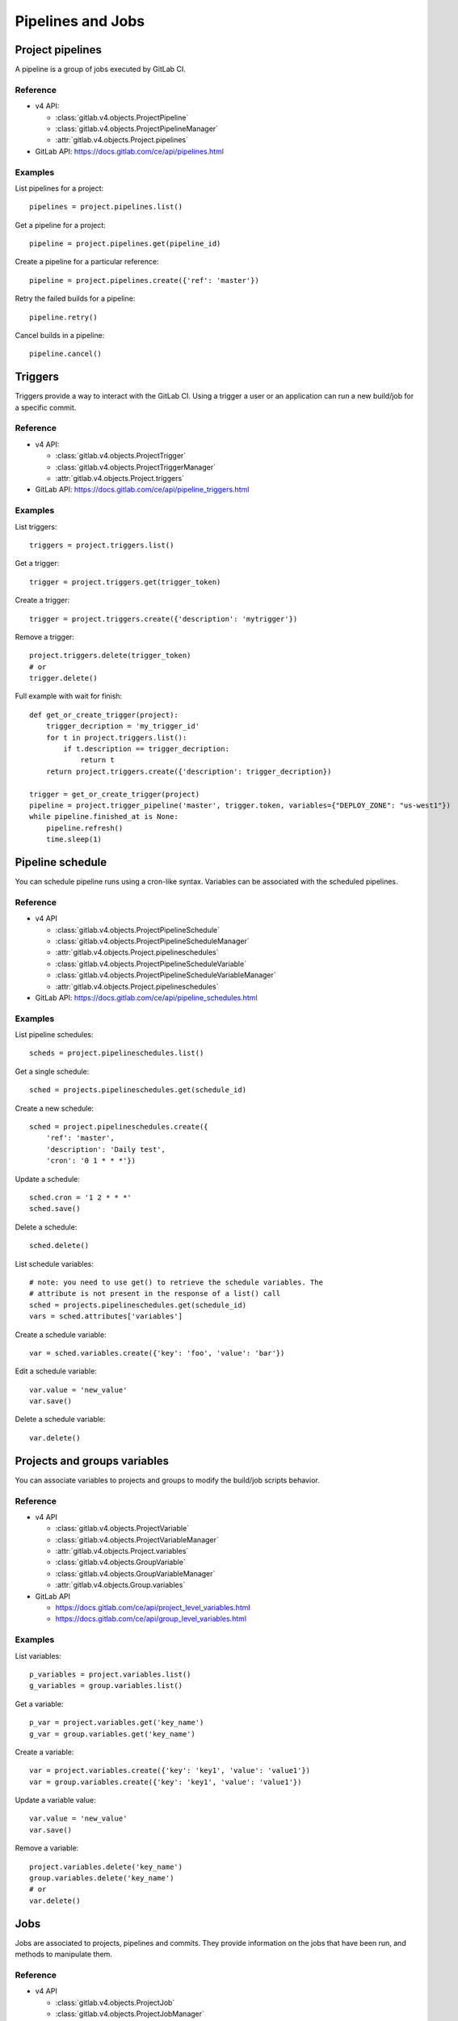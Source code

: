 ##################
Pipelines and Jobs
##################

Project pipelines
=================

A pipeline is a group of jobs executed by GitLab CI.

Reference
---------

* v4 API:

  + :class:`gitlab.v4.objects.ProjectPipeline`
  + :class:`gitlab.v4.objects.ProjectPipelineManager`
  + :attr:`gitlab.v4.objects.Project.pipelines`

* GitLab API: https://docs.gitlab.com/ce/api/pipelines.html

Examples
--------

List pipelines for a project::

    pipelines = project.pipelines.list()

Get a pipeline for a project::

    pipeline = project.pipelines.get(pipeline_id)

Create a pipeline for a particular reference::

    pipeline = project.pipelines.create({'ref': 'master'})

Retry the failed builds for a pipeline::

    pipeline.retry()

Cancel builds in a pipeline::

    pipeline.cancel()

Triggers
========

Triggers provide a way to interact with the GitLab CI. Using a trigger a user
or an application can run a new build/job for a specific commit.

Reference
---------

* v4 API:

  + :class:`gitlab.v4.objects.ProjectTrigger`
  + :class:`gitlab.v4.objects.ProjectTriggerManager`
  + :attr:`gitlab.v4.objects.Project.triggers`

* GitLab API: https://docs.gitlab.com/ce/api/pipeline_triggers.html

Examples
--------

List triggers::

    triggers = project.triggers.list()

Get a trigger::

    trigger = project.triggers.get(trigger_token)

Create a trigger::

    trigger = project.triggers.create({'description': 'mytrigger'})

Remove a trigger::

    project.triggers.delete(trigger_token)
    # or
    trigger.delete()

Full example with wait for finish::

    def get_or_create_trigger(project):
        trigger_decription = 'my_trigger_id'
        for t in project.triggers.list():
            if t.description == trigger_decription:
                return t
        return project.triggers.create({'description': trigger_decription})

    trigger = get_or_create_trigger(project)
    pipeline = project.trigger_pipeline('master', trigger.token, variables={"DEPLOY_ZONE": "us-west1"})
    while pipeline.finished_at is None:
        pipeline.refresh()
        time.sleep(1)

Pipeline schedule
=================

You can schedule pipeline runs using a cron-like syntax. Variables can be
associated with the scheduled pipelines.

Reference
---------

* v4 API

  + :class:`gitlab.v4.objects.ProjectPipelineSchedule`
  + :class:`gitlab.v4.objects.ProjectPipelineScheduleManager`
  + :attr:`gitlab.v4.objects.Project.pipelineschedules`
  + :class:`gitlab.v4.objects.ProjectPipelineScheduleVariable`
  + :class:`gitlab.v4.objects.ProjectPipelineScheduleVariableManager`
  + :attr:`gitlab.v4.objects.Project.pipelineschedules`

* GitLab API: https://docs.gitlab.com/ce/api/pipeline_schedules.html

Examples
--------

List pipeline schedules::

    scheds = project.pipelineschedules.list()

Get a single schedule::

    sched = projects.pipelineschedules.get(schedule_id)

Create a new schedule::

    sched = project.pipelineschedules.create({
        'ref': 'master',
        'description': 'Daily test',
        'cron': '0 1 * * *'})

Update a schedule::

    sched.cron = '1 2 * * *'
    sched.save()

Delete a schedule::

    sched.delete()

List schedule variables::

    # note: you need to use get() to retrieve the schedule variables. The
    # attribute is not present in the response of a list() call
    sched = projects.pipelineschedules.get(schedule_id)
    vars = sched.attributes['variables']

Create a schedule variable::

    var = sched.variables.create({'key': 'foo', 'value': 'bar'})

Edit a schedule variable::

    var.value = 'new_value'
    var.save()

Delete a schedule variable::

    var.delete()

Projects and groups variables
=============================

You can associate variables to projects and groups to modify the build/job
scripts behavior.

Reference
---------

* v4 API

  + :class:`gitlab.v4.objects.ProjectVariable`
  + :class:`gitlab.v4.objects.ProjectVariableManager`
  + :attr:`gitlab.v4.objects.Project.variables`
  + :class:`gitlab.v4.objects.GroupVariable`
  + :class:`gitlab.v4.objects.GroupVariableManager`
  + :attr:`gitlab.v4.objects.Group.variables`

* GitLab API

  + https://docs.gitlab.com/ce/api/project_level_variables.html
  + https://docs.gitlab.com/ce/api/group_level_variables.html

Examples
--------

List variables::

    p_variables = project.variables.list()
    g_variables = group.variables.list()

Get a variable::

    p_var = project.variables.get('key_name')
    g_var = group.variables.get('key_name')

Create a variable::

    var = project.variables.create({'key': 'key1', 'value': 'value1'})
    var = group.variables.create({'key': 'key1', 'value': 'value1'})

Update a variable value::

    var.value = 'new_value'
    var.save()

Remove a variable::

    project.variables.delete('key_name')
    group.variables.delete('key_name')
    # or
    var.delete()

Jobs
====

Jobs are associated to projects, pipelines and commits. They provide
information on the jobs that have been run, and methods to manipulate
them.

Reference
---------

* v4 API

  + :class:`gitlab.v4.objects.ProjectJob`
  + :class:`gitlab.v4.objects.ProjectJobManager`
  + :attr:`gitlab.v4.objects.Project.jobs`

* GitLab API: https://docs.gitlab.com/ce/api/jobs.html

Examples
--------

Jobs are usually automatically triggered, but you can explicitly trigger a new
job::

    project.trigger_build('master', trigger_token,
                          {'extra_var1': 'foo', 'extra_var2': 'bar'})

List jobs for the project::

    jobs = project.jobs.list()

Get a single job::

    project.jobs.get(job_id)

List the jobs of a pipeline::

    project = gl.projects.get(project_id)
    pipeline = project.pipelines.get(pipeline_id)
    jobs = pipeline.jobs.list()

.. note::

   Job methods (play, cancel, and so on) are not available on
   ``ProjectPipelineJob`` objects. To use these methods create a ``ProjectJob``
   object::

       pipeline_job = pipeline.jobs.list()[0]
       job = project.jobs.get(pipeline_job.id, lazy=True)
       job.retry()

Get the artifacts of a job::

    build_or_job.artifacts()

.. warning::

   Artifacts are entirely stored in memory in this example.

.. _streaming_example:

You can download artifacts as a stream. Provide a callable to handle the
stream::

    class Foo(object):
        def __init__(self):
            self._fd = open('artifacts.zip', 'wb')

        def __call__(self, chunk):
            self._fd.write(chunk)

    target = Foo()
    build_or_job.artifacts(streamed=True, action=target)
    del(target)  # flushes data on disk

You can also directly stream the output into a file, and unzip it afterwards::

    zipfn = "___artifacts.zip"
    with open(zipfn, "wb") as f:
        build_or_job.artifacts(streamed=True, action=f.write)
    subprocess.run(["unzip", "-bo", zipfn])
    os.unlink(zipfn)

Get a single artifact file::

    build_or_job.artifact('path/to/file')

Mark a job artifact as kept when expiration is set::

    build_or_job.keep_artifacts()

Delete the artifacts of a job::

    build_or_job.delete_artifacts()

Get a job trace::

    build_or_job.trace()

.. warning::

   Traces are entirely stored in memory unless you use the streaming feature.
   See :ref:`the artifacts example <streaming_example>`.

Cancel/retry a job::

    build_or_job.cancel()
    build_or_job.retry()

Play (trigger) a job::

    build_or_job.play()

Erase a job (artifacts and trace)::

    build_or_job.erase()
